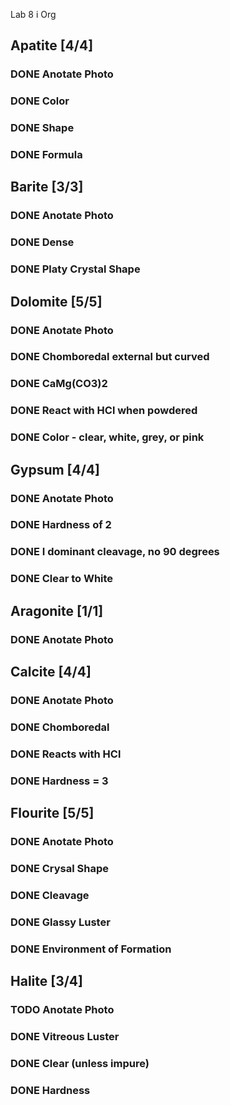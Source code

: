 Lab 8 i Org 


** Apatite [4/4]
*** DONE Anotate Photo
*** DONE Color
*** DONE Shape
*** DONE Formula
** Barite [3/3]
*** DONE Anotate Photo
*** DONE Dense
*** DONE Platy Crystal Shape
** Dolomite [5/5]
*** DONE Anotate Photo
*** DONE Chomboredal external but curved
*** DONE CaMg(CO3)2
*** DONE React with HCl when powdered
*** DONE Color - clear, white, grey, or pink
** Gypsum [4/4]
*** DONE Anotate Photo
*** DONE Hardness of 2
*** DONE I dominant cleavage, no 90 degrees
*** DONE Clear to White
** Aragonite [1/1]
*** DONE Anotate Photo
** Calcite [4/4]
*** DONE Anotate Photo
*** DONE Chomboredal
*** DONE Reacts with HCl
*** DONE Hardness = 3
** Flourite [5/5]
*** DONE Anotate Photo
*** DONE Crysal Shape
*** DONE Cleavage
*** DONE Glassy Luster
*** DONE Environment of Formation
** Halite [3/4]
*** TODO Anotate Photo
*** DONE Vitreous Luster
*** DONE Clear (unless impure)
*** DONE Hardness
